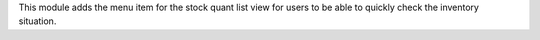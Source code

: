 This module adds the menu item for the stock quant list view for users to be able to
quickly check the inventory situation.
